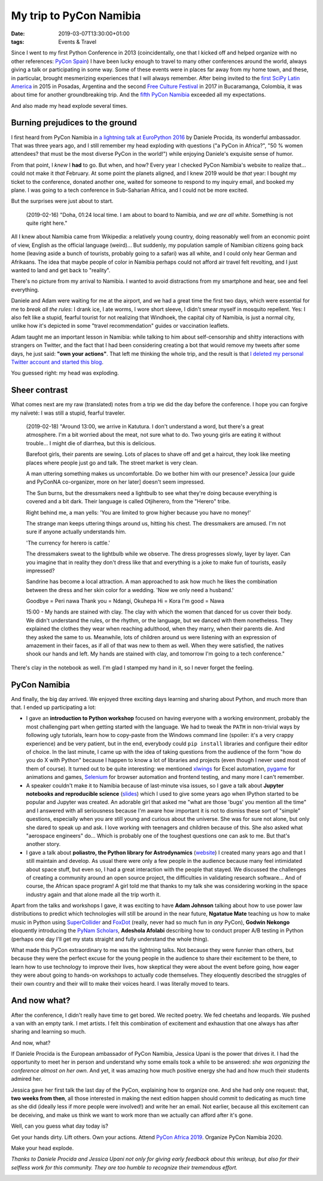 My trip to PyCon Namibia
########################

:date: 2019-03-07T13:30:00+01:00
:tags: Events & Travel

Since I went to my first Python Conference in 2013 (coincidentally, one
that I kicked off and helped organize with no other references:
`PyCon Spain <http://2013.es.pycon.org/>`__) I have been lucky
enough to travel to many other conferences around the world, always
giving a talk or participating in some way. Some of these events were in
places far away from my home town, and these, in particular, brought
mesmerizing experiences that I will always remember. After being invited
to the `first SciPy Latin America <http://scipyla.org/conf/2015/>`__ in
2015 in Posadas, Argentina and the second `Free Culture
Festival <http://cusol.uis.edu.co/clibre2/>`__ in 2017 in Bucaramanga,
Colombia, it was about time for another groundbreaking trip. And the
`fifth PyCon Namibia <https://na.pycon.org/>`__ exceeded all my
expectations.

And also made my head explode several times.

Burning prejudices to the ground
--------------------------------

I first heard from PyCon Namibia in `a lightning talk at EuroPython
2016 <https://youtu.be/LJ2zRHociVw?t=805>`__ by Daniele Procida, its
wonderful ambassador. That was three years ago, and I still remember my
head exploding with questions ("a PyCon in Africa?", "50 % women
attendees? that must be the most diverse PyCon in the world!") while
enjoying Daniele's exquisite sense of humor.

From that point, I *knew* I **had** to go. But when, and how? Every year
I checked PyCon Namibia's website to realize that... could not make it
*that* February. At some point the planets aligned, and I knew 2019
would be *that* year: I bought my ticket to the conference, donated
another one, waited for someone to respond to my inquiry email, and
booked my plane. I was going to a tech conference in Sub-Saharian
Africa, and I could not be more excited.

But the surprises were just about to start.

   (2019-02-16) "Doha, 01:24 local time. I am about to board to Namibia,
   and *we are all white*. Something is not quite right here."

All I knew about Namibia came from Wikipedia: a relatively young
country, doing reasonably well from an economic point of view, English
as the official language (weird)... But suddenly, my population sample of
Namibian citizens going back home (leaving aside a bunch of tourists,
probably going to a safari) was all white, and I could only hear German
and Afrikaans. The idea that maybe people of color in Namibia perhaps
could not afford air travel felt revolting, and I just wanted to land
and get back to "reality".

There's no picture from my arrival to Namibia. I wanted to avoid
distractions from my smartphone and hear, see and feel everything.

Daniele and Adam were waiting for me at the airport, and we had a great
time the first two days, which were essential for me to *break all the
rules*: I drank ice, I ate worms, I wore short sleeve, I didn't smear
myself in mosquito repellent. Yes: I also felt like a stupid, fearful
tourist for not realizing that Windhoek, the capital city of Namibia, is
just a normal city, unlike how it's depicted in some "travel
recommendation" guides or vaccination leaflets.

Adam taught me an important lesson in Namibia: while talking to him
about self-censorship and shitty interactions with strangers on Twitter,
and the fact that I had been considering creating a bot that would
remove my tweets after some days, he just said: **"own your actions"**.
That left me thinking the whole trip, and the result is that `I deleted
my personal Twitter account and started this
blog <https://www.juanlu.space/posts/2019/02/24/my-digital-self/>`__.

You guessed right: my head was exploding.

|Long live Namibian independence!|

Sheer contrast
--------------

What comes next are my raw (translated) notes from a trip we did the day
before the conference. I hope you can forgive my naïveté: I was still a
stupid, fearful traveler.

   (2019-02-18) "Around 13:00, we arrive in Katutura. I don't understand
   a word, but there's a great atmosphere. I'm a bit worried about the
   meat, not sure what to do. Two young girls are eating it without
   trouble... I might die of diarrhea, but this is delicious.

   Barefoot girls, their parents are sewing. Lots of places to shave off
   and get a haircut, they look like meeting places where people just go
   and talk. The street market is very clean.

   A man uttering something makes us uncomfortable. Do we bother him
   with our presence? Jessica [our guide and PyConNA co-organizer, more
   on her later] doesn't seem impressed.

   The Sun burns, but the dressmakers need a lightbulb to see what
   they're doing because everything is covered and a bit dark. Their
   language is called Otjiherero, from the "Herero" tribe.

   Right behind me, a man yells: 'You are limited to grow higher because
   you have no money!'

   The strange man keeps uttering things around us, hitting his chest.
   The dressmakers are amused. I'm not sure if anyone actually
   understands him.

   'The currency for herero is cattle.'

   The dressmakers sweat to the lightbulb while we observe. The dress
   progresses slowly, layer by layer. Can you imagine that in reality they don't
   dress like that and everything is a joke to make fun of tourists,
   easily impressed?

   Sandrine has become a local attraction. A man approached to ask how
   much he likes the combination between the dress and her skin color
   for a wedding. 'Now we only need a husband.'

   Goodbye = Peri nawa Thank you = Ndangi, Okuhepa Hi = Kora I'm good =
   Nawa

   15:00 - My hands are stained with clay. The clay with which the women
   that danced for us cover their body. We didn't understand the rules,
   or the rhythm, or the language, but we danced with them nonetheless.
   They explained the clothes they wear when reaching adulthood, when
   they marry, when their parents die. And they asked the same to us.
   Meanwhile, lots of children around us were listening with an
   expression of amazement in their faces, as if all of that was new to
   them as well. When they were satisfied, the natives shook our hands
   and left. My hands are stained with clay, and tomorrow I'm going to a
   tech conference."

There's clay in the notebook as well. I'm glad I stamped my hand in it,
so I never forget the feeling.

|Mucho trabajo por hacer|

PyCon Namibia
-------------

And finally, the big day arrived. We enjoyed three exciting days
learning and sharing about Python, and much more than that. I ended up
participating a lot:

-  I gave an **introduction to Python workshop** focused on having
   everyone with a working environment, probably the most challenging
   part when getting started with the language. We had to tweak the
   ``PATH`` in non-trivial ways by following ugly tutorials, learn how
   to copy-paste from the Windows command line (spoiler: it's a very
   crappy experience) and be very patient, but in the end, everybody
   could ``pip install`` libraries and configure their editor of choice.
   In the last minute, I came up with the idea of taking questions from
   the audience of the form "how do you do X with Python" because I
   happen to know a lot of libraries and projects (even though I never
   used most of them of course). It turned out to be quite interesting:
   we mentioned `xlwings <https://www.xlwings.org/>`__ for Excel
   automation, `pygame <https://www.pygame.org/>`__ for animations and
   games, `Selenium <https://selenium-python.readthedocs.io/>`__ for
   browser automation and frontend testing, and many more I can't
   remember.
-  A speaker couldn't make it to Namibia because of last-minute visa
   issues, so I gave a talk about **Jupyter notebooks and reproducible
   science**
   (`slides <https://speakerdeck.com/astrojuanlu/jupyter-ipython-how-a-notebook-is-changing-science>`__)
   which I used to give some years ago when IPython started to be
   popular and Jupyter was created. An adorable girl that asked me "what
   are those 'bugs' you mention all the time" and I answered with all
   seriousness because I'm aware how important it is not to dismiss
   these sort of "simple" questions, especially when you are still young
   and curious about the universe. She was for sure not alone, but only
   she dared to speak up and ask. I love working with teenagers and
   children because of this. She also asked what "aerospace engineers"
   do... Which is probably one of the toughest questions one can ask to
   me. But that's another story.
-  I gave a talk about **poliastro, the Python library for
   Astrodynamics** (`website <https://docs.poliastro.space/>`__) I
   created many years ago and that I still maintain and develop. As
   usual there were only a few people in the audience because many feel
   intimidated about space stuff, but even so, I had a great interaction
   with the people that stayed. We discussed the challenges of creating
   a community around an open source project, the difficulties in
   validating research software... And of course, the African space
   program! A girl told me that thanks to my talk she was considering
   working in the space industry again and that alone made all the trip
   worth it.

Apart from the talks and workshops I gave, it was exciting to have
**Adam Johnson** talking about how to use power law distributions to
predict which technologies will still be around in the near future,
**Ngatatue Mate** teaching us how to make music in Python using
`SuperCollider <https://supercollider.github.io/>`__ and
`FoxDot <http://foxdot.org/>`__ (really, never had so much fun in *any*
PyCon), **Godwin Nekongo** eloquently introducing the `PyNam
Scholars <https://pynamibia.org/scholars/>`__, **Adeshola Afolabi**
describing how to conduct proper A/B testing in Python (perhaps one day
I'll get my stats straight and fully understand the whole thing).

What made this PyCon extraordinary to me was the lightning talks. Not
because they were funnier than others, but because they were the perfect
excuse for the young people in the audience to share their excitement to
be there, to learn how to use technology to improve their lives, how
skeptical they were about the event before going, how eager they were
about going to hands-on workshops to actually code themselves. They
eloquently described the struggles of their own country and their will
to make their voices heard. I was literally moved to tears.

|PyCon Namibia|

And now what?
-------------

After the conference, I didn't really have time to get bored. We recited
poetry. We fed cheetahs and leopards. We pushed a van with an empty
tank. I met artists. I felt this combination of excitement and
exhaustion that one always has after sharing and learning so much.

And now, what?

If Daniele Procida is the European ambassador of PyCon Namibia,
Jessica Upani is the power that drives it.
I had the opportunity to meet her in person and understand why
some emails took a while to be answered: *she was organizing the
conference almost on her own*. And yet, it was amazing how much positive
energy she had and how much their students admired her.

Jessica gave her first talk the last day of the PyCon, explaining how to
organize one. And she had only one request: that, **two weeks from
then**, all those interested in making the next edition happen should
commit to dedicating as much time as she did (ideally less if more people
were involved!) and write her an email. Not earlier, because all this
excitement can be deceiving, and make us think we want to work more than
we actually can afford after it's gone.

Well, can you guess what day today is?

Get your hands dirty. Lift others. Own your actions. Attend `PyCon
Africa 2019 <https://twitter.com/pyconafrica>`__. Organize PyCon Namibia
2020.

Make your head explode.

*Thanks to Daniele Procida and Jessica Upani not only for giving
early feedback about this writeup, but also for their selfless
work for this community. They are too humble to recognize
their tremendous effort.*

|Tropic of Capricorn|

.. |Long live Namibian independence!| image:: https://lh3.googleusercontent.com/aSxbZotVNbd0O43uuVEi9qvP_aThheIuqUm_U1ltAQ9cFzBOpGu_i6jlPVrUq9aEfTPyE5csOI1ZEaSflL0JONarc8lUON_f3stOm_tdGuJbpbGmSiypE01kj60RyKGtM_CkoFAW_RAqWOGC3CfviNolFHuL9z8LkdLTxmGgb8Ohn4aHakfxBeuA3W3G8fvKShsF0JjXm0-ysBUBv3rbSBAYbHnfR53YFZkiR8HtDq7QzFs-6Ud_c57vhji_RTn32Ms6aW9PxZSI8iYv1zAtVu__ZrSvcwnsayiNmF14v-I4bA-ZrbG-yM3GDZPWKO05v7cgXZ-tj6my-bOMaT9oJQJdPWOPjsKrf3Pk15_ts18Q7VWZbv8bEkewFkMvqdyG3nMocAjy1YE75UYUb5zTfSAmj7r8_e3EbacU82DVz-VizVMQaB70A5JpGcQ4sx49Tc3jC3D-o_oFyY0bYNKq1btewn9IDGrWbkglM6Hp91Q36ziF3YlMX2UBQh4m_xDwMov430fQalnVN026ZlmNHZbCNmE4OWVJC4YlEPAHvz4sfjaZYXQ_5gjTMiY4Y7jHR1Wl-u0C7-xvrx3O9See-gomeeUIz9-RS-oXx_0pyPKDYhmzWhAtfsHFVpeo2aDAOioEcKpPp0gQr73aOV27uxg56w4KrLTesri9yIRYHgXbBnXH94dJxdVjCVNHhMvdl2uCpJJ2Q0-_IH2o89HpONY1=w1259-h933-no

.. |Mucho trabajo por hacer| image:: https://lh3.googleusercontent.com/t__jgjiVQL78NgyNvZEd9E7WjOeJtTMy17GJ_QmJRleDa7xj2ET3AcW7uB8MAR9ytMVsKTbeoS8lTXD765PgwMe4ypMwoa2B972saz82VWGqTdwZkAEaCydqUKmgrcRH_-6fOHBB7WqTEPY1cc-5NO__fk2cjkU_puq9UMW7P-pLphqqPc3B-IHPFLC7x20muMBx7fG6WJRPEft0SV_tJ78nEkvUAEPISlsD9ppz9YObPOi1ybglmO3YhItZi0m2F_9z5dI6kpUgE12WyYfdYVyHV_ZAv1G7SLn9a7PxWJpEJAv3QtghyV4yIJu_r1ZhmFY0ji7cxwI90zkzhqHAVYW-o55rlzeMDdpkndFRP4l7AB2bXL9NSJ8-Eqc9i7KCmFlORf5SKdfgAwBdKZFsrQjIb1mifmh8gJA-qUwwbfoe6T0piTiTd_TwXB8Yx5T59504oqS02qZC4rxQwhB_0nb5s7e8oD3UBnSGxVwio0KB_XVuZhuQfmBZVJZLRQaz6nMo-4emwUypQequ1z3Q8G_cAMM4wv30CMc38usUwC7ei2Y45CirXSKqeY2ya7c4UJcM3P3gt5OXZRUDNS1CQX40ecQtOHOQ06jOxV3j6cOuyHJ1TNA1Y9nERNkzarmf-bTVpeTABKuv7VR2NTuG_z2TruBN1xA=w700-h933-no

.. |PyCon Namibia| image:: https://lh3.googleusercontent.com/7Cb6NbXnUAB0fsaIGrQZlkcmSviJ7ZylJyGUvtND7reTMWWZVQiB8njmpux4ZbbTRgU_mh0-vhpETvJ-9ujOynShKD9oJOjJY1FfiUfgBg-tzcZ9o-ocWcTPyrIJrF4ai1Zm3uMFMllBGhZlv0O0Cw-W0HkZ-orhOJQan_5o6_ehohrWq-0VTCb3mv4Zi0P7o8RC-oyq9_3vUG3OFnVINPlFV9lXuWKMkXhABb9yRIYW0D3NBK_M0IpFt0MgHG0gPOwiobI13jNemfr7EAx6TG_sbElBgVBj0NzmVOyoUcWyYH0yn7Uq7yrl0u9MBxD1yVJ2kJE9OJ94UyFRHA_6kD8i98D4-2GNruOS13c3CPDOr0GnMPrvBx2X-iQ4ExU3pm78vWbYce3u3PbsEaMdaxrOC1Pibg4CeFmS6HLZEIIIiIGpLMe9XXWAx12-a4ej_U0lheoBBniGa_nOoLJAuxgYQdLZzi26sG_gZctx5GG0wnxP-XJ3bxKobhfhPALbI52_YO0VeTK80BBqxqFIWWdHRsd-xISCfV5XgX0mD51claXPdUDcxcsXpFw_u5pSEIJaPUh7Y79KA-3WPSDAi6QLcM-ApsofkA98UBRJMcQySzbc50p8_VHVtOrpVrfG1kf4gXs-dwzXqQmdbO5dMMnIlCKwrNwjGXryPfxxw-QHquL9WtlaFC1PR93bsfRfPvKTt1e23VKdqS_vQFKjg9ML=w700-h933-no

.. |Tropic of Capricorn| image:: https://upload.wikimedia.org/wikipedia/commons/thumb/7/7c/Tropique_du_Capricorne-Namibie.jpg/1024px-Tropique_du_Capricorne-Namibie.jpg
